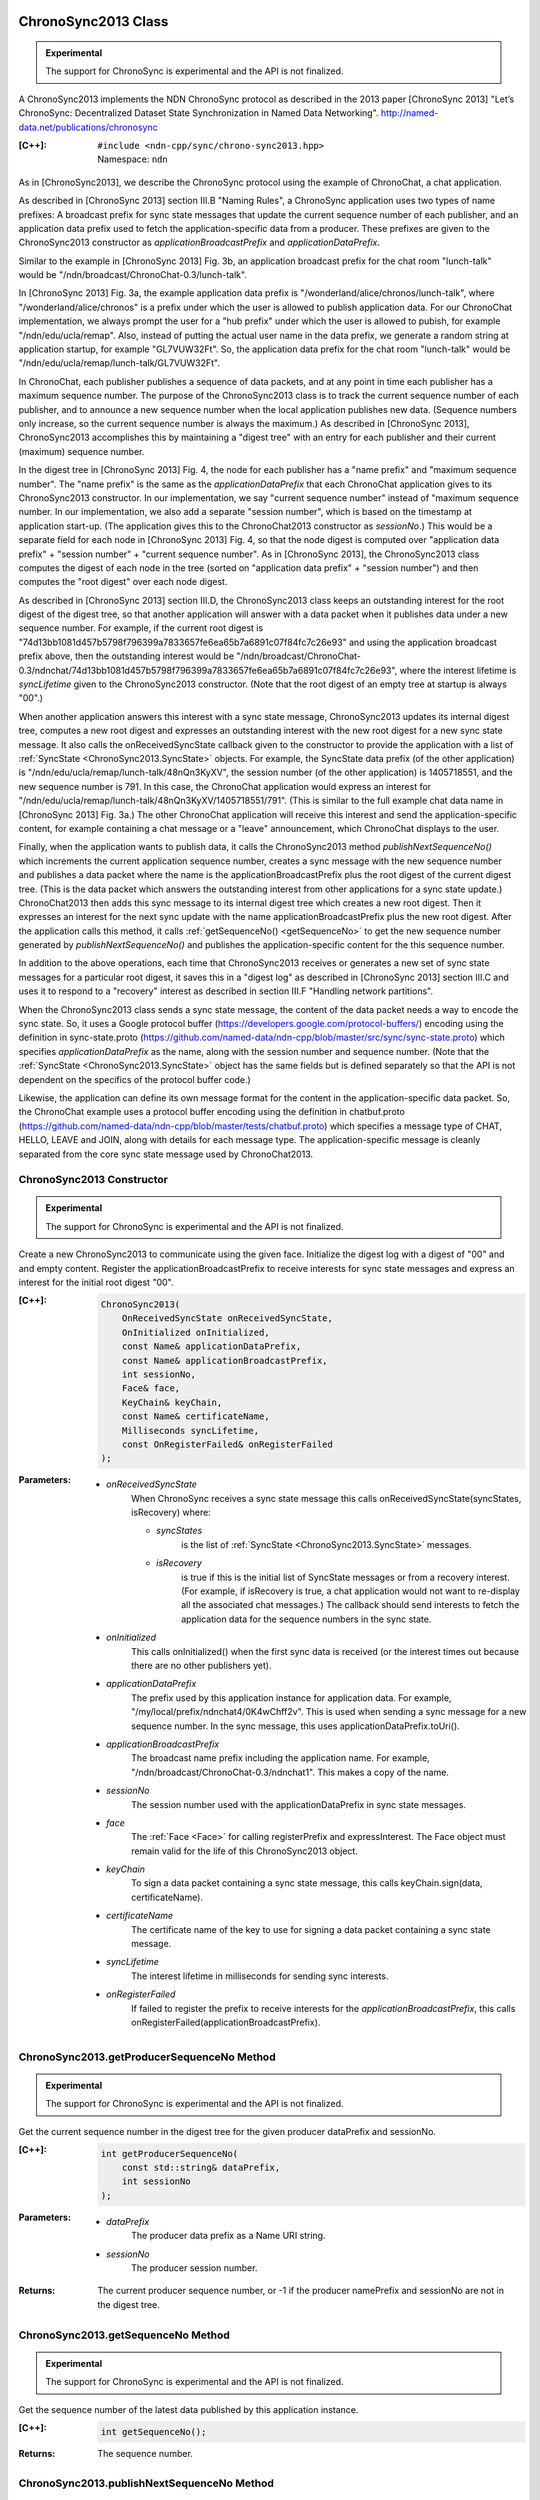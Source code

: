 ChronoSync2013 Class
====================

.. container:: experimental

    .. admonition:: Experimental

       The support for ChronoSync is experimental and the API is not finalized.

    A ChronoSync2013 implements the NDN ChronoSync protocol as described in the
    2013 paper [ChronoSync 2013] "Let’s ChronoSync: Decentralized Dataset
    State Synchronization in Named Data Networking".
    http://named-data.net/publications/chronosync

    :[C++]:
        | ``#include <ndn-cpp/sync/chrono-sync2013.hpp>``
        | Namespace: ``ndn``

    As in [ChronoSync2013], we describe the ChronoSync protocol using
    the example of ChronoChat, a chat application.

    As described in [ChronoSync 2013] section III.B "Naming Rules",
    a ChronoSync application uses two types of name prefixes: A broadcast
    prefix for sync state messages that update the current sequence number of
    each publisher, and an application data prefix used to fetch the
    application-specific data from a producer. These prefixes are given to
    the ChronoSync2013 constructor as `applicationBroadcastPrefix` and
    `applicationDataPrefix`.
    
    Similar to the example in [ChronoSync 2013] Fig. 3b, an application
    broadcast prefix for the chat room "lunch-talk" would be
    "/ndn/broadcast/ChronoChat-0.3/lunch-talk".
    
    In [ChronoSync 2013] Fig. 3a, the example application data prefix
    is "/wonderland/alice/chronos/lunch-talk", where
    "/wonderland/alice/chronos" is a prefix under which the user is allowed to
    publish application data. For our ChronoChat implementation, we always
    prompt the user for a "hub prefix" under which the user is allowed to
    pubish, for example "/ndn/edu/ucla/remap". Also, instead of putting the
    actual user name in the data prefix, we generate a random string at
    application startup, for example "GL7VUW32Ft". So, the application data
    prefix for the chat room "lunch-talk" would be 
    "/ndn/edu/ucla/remap/lunch-talk/GL7VUW32Ft".

    In ChronoChat, each publisher publishes a sequence of data packets, and
    at any point in time each publisher has a maximum sequence number. The
    purpose of the ChronoSync2013 class is to track the current sequence number
    of each publisher, and to announce a new sequence number when the local
    application publishes new data. (Sequence numbers only increase, so the
    current sequence number is always the maximum.) As described in
    [ChronoSync 2013], ChronoSync2013 accomplishes this by maintaining a
    "digest tree" with an entry for each publisher and their current (maximum)
    sequence number.
    
    In the digest tree in [ChronoSync 2013] Fig. 4, the node for each publisher
    has a "name prefix" and "maximum sequence number". The "name prefix" is
    the same as the `applicationDataPrefix` that each ChronoChat application
    gives to its ChronoSync2013 constructor. In our implementation, we
    say "current sequence number" instead of "maximum sequence number. In our
    implementation, we also add a separate "session number", which is based on
    the timestamp at application start-up. (The application gives this to the
    ChronoChat2013 constructor as `sessionNo`.) This would be a separate field
    for each node in [ChronoSync 2013] Fig. 4, so that the node digest is
    computed over "application data prefix" + "session number" + "current
    sequence number". As in [ChronoSync 2013], the ChronoSync2013 class computes
    the digest of each node in the tree (sorted on "application data prefix" +
    "session number") and then computes the "root digest" over each node digest.

    As described in [ChronoSync 2013] section III.D, the ChronoSync2013 class
    keeps an outstanding interest for the root digest of the digest tree, so
    that another application will answer with a data packet when it publishes
    data under a new sequence number. For example, if the current root digest is
    "74d13bb1081d457b5798f796399a7833657fe6ea65b7a6891c07f84fc7c26e93" and using
    the application broadcast prefix above, then the outstanding interest would be
    "/ndn/broadcast/ChronoChat-0.3/ndnchat/74d13bb1081d457b5798f796399a7833657fe6ea65b7a6891c07f84fc7c26e93",
    where the interest lifetime is `syncLifetime` given to the ChronoSync2013
    constructor. (Note that the root digest of an empty tree at startup is
    always "00".)

    When another application answers this interest with a sync state message,
    ChronoSync2013 updates its internal digest tree, computes a new root digest
    and expresses an outstanding interest with the new root digest for a new
    sync state message.  It also calls the onReceivedSyncState callback given to the
    constructor to provide the application with a list of
    :ref:`SyncState <ChronoSync2013.SyncState>` objects. For example, the
    SyncState data prefix (of the other application) is
    "/ndn/edu/ucla/remap/lunch-talk/48nQn3KyXV", the session number
    (of the other application) is 1405718551, and the new sequence number
    is 791. In this case, the ChronoChat application would express an interest for
    "/ndn/edu/ucla/remap/lunch-talk/48nQn3KyXV/1405718551/791". (This is
    similar to the full example chat data name in [ChronoSync 2013] Fig. 3a.)
    The other ChronoChat application will receive this interest and send the
    application-specific content, for example containing a chat message or
    a "leave" announcement, which ChronoChat displays to the user.

    Finally, when the application wants to publish data, it calls the
    ChronoSync2013 method `publishNextSequenceNo()` which increments the
    current application sequence number, creates a sync message with the new
    sequence number and publishes a data packet where the name is the
    applicationBroadcastPrefix plus the root digest of the current digest tree.
    (This is the data packet which answers the outstanding interest from other
    applications for a sync state update.) ChronoChat2013 then adds this sync
    message to its internal digest tree which creates a new root digest.
    Then it expresses an interest for the next sync update with
    the name applicationBroadcastPrefix plus the new root digest. After the
    application calls this method, it calls :ref:`getSequenceNo() <getSequenceNo>`
    to get the new sequence number generated by `publishNextSequenceNo()` and
    publishes the application-specific content for the this sequence number.

    In addition to the above operations, each time that ChronoSync2013 receives
    or generates a new set of sync state messages for a particular root digest, it
    saves this in a "digest log" as described in [ChronoSync 2013] section III.C
    and uses it to respond to a "recovery" interest as described in section
    III.F "Handling network partitions".

    When the ChronoSync2013 class sends a sync state message, the content of the
    data packet needs a way to encode the sync state. So, it uses a Google protocol
    buffer (https://developers.google.com/protocol-buffers/)
    encoding using the definition in sync-state.proto
    (https://github.com/named-data/ndn-cpp/blob/master/src/sync/sync-state.proto)
    which specifies `applicationDataPrefix` as the name, along with the session
    number and sequence number. (Note that the
    :ref:`SyncState <ChronoSync2013.SyncState>` object has the same fields but
    is defined separately so that the API is not dependent on the specifics of
    the protocol buffer code.)

    Likewise, the application can define its own message format for the content
    in the application-specific data packet. So, the ChronoChat example uses a
    protocol buffer encoding using the definition in chatbuf.proto
    (https://github.com/named-data/ndn-cpp/blob/master/tests/chatbuf.proto)
    which specifies a message type of CHAT, HELLO, LEAVE and JOIN, along with
    details for each message type. The application-specific message is cleanly
    separated from the core sync state message used by ChronoChat2013.

ChronoSync2013 Constructor
--------------------------

.. container:: experimental

    .. admonition:: Experimental

       The support for ChronoSync is experimental and the API is not finalized.

    Create a new ChronoSync2013 to communicate using the given face. Initialize
    the digest log with a digest of "00" and and empty content. Register the
    applicationBroadcastPrefix to receive interests for sync state messages and
    express an interest for the initial root digest "00".

    :[C++]:

        .. code-block:: c++

            ChronoSync2013(
                OnReceivedSyncState onReceivedSyncState,
                OnInitialized onInitialized,
                const Name& applicationDataPrefix,
                const Name& applicationBroadcastPrefix,
                int sessionNo,
                Face& face,
                KeyChain& keyChain,
                const Name& certificateName,
                Milliseconds syncLifetime,
                const OnRegisterFailed& onRegisterFailed
            );

    :Parameters:

        - `onReceivedSyncState`
            When ChronoSync receives a sync state message this calls
            onReceivedSyncState(syncStates, isRecovery) where:

            - `syncStates`
                is the list of :ref:`SyncState <ChronoSync2013.SyncState>` messages.
            - `isRecovery`
                is true if this is the initial list of SyncState messages or from
                a recovery interest. (For example, if isRecovery is true, a chat
                application would not want to re-display all the associated chat
                messages.) The callback should send interests to fetch the
                application data for the sequence numbers in the sync state.

        - `onInitialized`
            This calls onInitialized() when the first sync data is received (or
            the interest times out because there are no other publishers yet).

        - `applicationDataPrefix`
            The prefix used by this application instance for application data.
            For example, "/my/local/prefix/ndnchat4/0K4wChff2v". This is used
            when sending a sync message for a new sequence number. In the sync
            message, this uses applicationDataPrefix.toUri().

        - `applicationBroadcastPrefix`
            The broadcast name prefix including the application name. For
            example, "/ndn/broadcast/ChronoChat-0.3/ndnchat1". This makes a copy
            of the name.

        - `sessionNo`
            The session number used with the applicationDataPrefix in sync state
            messages.

        - `face`
            The :ref:`Face <Face>` for calling registerPrefix and expressInterest.
            The Face object must remain valid for the life of this
            ChronoSync2013 object.

        - `keyChain`
            To sign a data packet containing a sync state message, this calls
            keyChain.sign(data, certificateName).

        - `certificateName`
            The certificate name of the key to use for signing a data packet
            containing a sync state message.

        - `syncLifetime`
            The interest lifetime in milliseconds for sending sync interests.

        - `onRegisterFailed`
            If failed to register the prefix to receive interests for the
            `applicationBroadcastPrefix`, this calls
            onRegisterFailed(applicationBroadcastPrefix).

.. _getProducerSequenceNo:

ChronoSync2013.getProducerSequenceNo Method
-------------------------------------------

.. container:: experimental

    .. admonition:: Experimental

       The support for ChronoSync is experimental and the API is not finalized.

    Get the current sequence number in the digest tree for the given producer
    dataPrefix and sessionNo.

    :[C++]:

        .. code-block:: c++

            int getProducerSequenceNo(
                const std::string& dataPrefix,
                int sessionNo
            );

    :Parameters:

        - `dataPrefix`
            The producer data prefix as a Name URI string.

        - `sessionNo`
            The producer session number.

    :Returns:

        The current producer sequence number, or -1 if the producer namePrefix
        and sessionNo are not in the digest tree.

.. _getSequenceNo:

ChronoSync2013.getSequenceNo Method
-----------------------------------

.. container:: experimental

    .. admonition:: Experimental

       The support for ChronoSync is experimental and the API is not finalized.

    Get the sequence number of the latest data published by this application
    instance.

    :[C++]:

        .. code-block:: c++

            int getSequenceNo();

    :Returns:

        The sequence number.

.. _publishNextSequenceNo:

ChronoSync2013.publishNextSequenceNo Method
-------------------------------------------

.. container:: experimental

    .. admonition:: Experimental

       The support for ChronoSync is experimental and the API is not finalized.

    Increment the sequence number, create a sync message with the new sequence
    number and publish a data packet where the name is the
    applicationBroadcastPrefix + the root digest of the current digest tree.
    Then add the sync message to the digest tree and digest log which creates a
    new root digest. Finally, express an interest for the next sync update with
    the name applicationBroadcastPrefix + the new root digest. After this, your
    application should publish the content for the new sequence number. You can
    get the new sequence number with :ref:`getSequenceNo() <getSequenceNo>`.

    .. note::

        [except JavaScript] Your application must call :ref:`processEvents <processEvents>`.  
        Since processEvents modifies the internal ChronoSync data structures, your
        application should make sure that it calls processEvents in the same
        thread as publishNextSequenceNo (which also modifies the data structures).

    :[C++]:

        .. code-block:: c++

            void publishNextSequenceNo();

.. _ChronoSync2013.SyncState:

ChronoSync2013.SyncState Class
==============================

.. container:: experimental

    .. admonition:: Experimental

       The support for ChronoSync is experimental and the API is not finalized.

    A SyncState holds the values of a sync state message which is passed to the
    onReceivedSyncState callback which was given to the ChronoSyn2013 constructor.

    :[C++]:
        | ``#include <ndn-cpp/sync/chrono-sync2013.hpp>``
        | Namespace: ``ndn``

ChronoSync2013.SyncState.getDataPrefix Method
---------------------------------------------

.. container:: experimental

    .. admonition:: Experimental

       The support for ChronoSync is experimental and the API is not finalized.

    Get the application data prefix for this sync state message.

    :[C++]:

        .. code-block:: c++

            const std::string& getDataPrefix() const;

    :Returns:

        The application data prefix as a Name URI string.

ChronoSync2013.SyncState.getSequenceNo Method
---------------------------------------------

.. container:: experimental

    .. admonition:: Experimental

       The support for ChronoSync is experimental and the API is not finalized.

    Get the sequence number for this sync state message.

    :[C++]:

        .. code-block:: c++

            const std::string& getSequenceNo() const;

    :Returns:

        The sequence number.

ChronoSync2013.SyncState.getSessionNo Method
--------------------------------------------

.. container:: experimental

    .. admonition:: Experimental

       The support for ChronoSync is experimental and the API is not finalized.

    Get the session number associated with the application data prefix for this
    sync state message.

    :[C++]:

        .. code-block:: c++

            const std::string& getSessionNo() const;

    :Returns:

        The session number.
